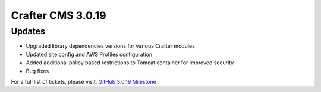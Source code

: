 ------------------
Crafter CMS 3.0.19
------------------

^^^^^^^
Updates
^^^^^^^

* Upgraded library dependencies versions for various Crafter modules
* Updated site config and AWS Profiles configuration
* Added additional policy based restrictions to Tomcat container for improved security
* Bug fixes

For a full list of tickets, please visit: `GitHub 3.0.19 Milestone <https://github.com/craftercms/craftercms/milestone/47?closed=1>`_
